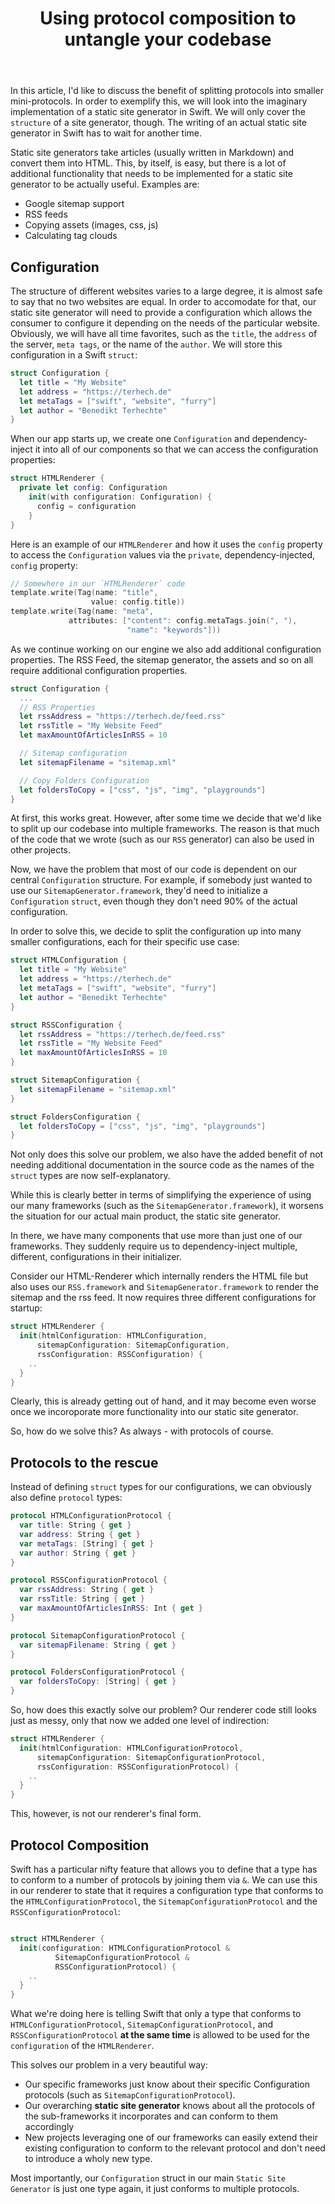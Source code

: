 #+title: Using protocol composition to untangle your codebase
#+moved: https://appventure.me/posts/2019-03-17-protocol-composition-untangle-codebase.html
#+tags: ios macos swift
#+keywords: ios macos swift protocol composition struct untagle
#+summary: A simple way to untangle your codebase via protocols. Particularly useful for project configurations.
#+description: A simple way to untangle your codebase via protocols. Particularly useful for project configurations.
#+static-feature-image: http://appventure.me/img-content/2019-03-17-protocol-composition-untangle-codebase.jpg
#+OPTIONS: toc:nil

In this article, I'd like to discuss the benefit of splitting protocols into smaller mini-protocols. 
In order to exemplify this, we will look into the imaginary implementation of a static site generator
in Swift. We will only cover the =structure= of a site generator, though. The writing of an actual 
static site generator in Swift has to wait for another time.

Static site generators take articles (usually written in Markdown) and convert them into HTML.
This, by itself, is easy, but there is a lot of additional functionality that needs to be implemented
for a static site generator to be actually useful. Examples are:

- Google sitemap support
- RSS feeds
- Copying assets (images, css, js)
- Calculating tag clouds

** Configuration

The structure of different websites varies to a large degree, it is almost safe to say that no
two websites are equal. In order to accomodate for that, our static site generator will need
to provide a configuration which allows the consumer to configure it depending on the needs
of the particular website. Obviously, we will have all time favorites, such as the =title=,
the =address= of the server, =meta tags=, or the name of the =author=. We will store
this configuration in a Swift =struct=:

#+BEGIN_SRC swift
struct Configuration {
  let title = "My Website"
  let address = "https://terhech.de"
  let metaTags = ["swift", "website", "furry"]
  let author = "Benedikt Terhechte"
}
#+END_SRC

When our app starts up, we create one =Configuration= and dependency-inject it into all
of our components so that we can access the configuration properties:

#+BEGIN_SRC swift
  struct HTMLRenderer {
    private let config: Configuration
      init(with configuration: Configuration) {
        config = configuration
      }
  }
#+END_SRC

Here is an example of our =HTMLRenderer= and how it uses the =config= property to access
the =Configuration= values via the =private=, dependency-injected, =config= property:

#+BEGIN_SRC swift
// Somewhere in our `HTMLRenderer` code
template.write(Tag(name: "title", 
                  value: config.title))
template.write(Tag(name: "meta", 
             attributes: ["content": config.metaTags.join(", "),
                          "name": "keywords"]))
#+END_SRC

As we continue working on our engine we also add additional configuration properties. 
The RSS Feed, the sitemap generator, the assets and so on all require additional configuration
properties.

#+BEGIN_SRC swift
struct Configuration {
  ...
  // RSS Properties
  let rssAddress = "https://terhech.de/feed.rss"
  let rssTitle = "My Website Feed"
  let maxAmountOfArticlesInRSS = 10
  
  // Sitemap configuration
  let sitemapFilename = "sitemap.xml"
  
  // Copy Folders Configuration
  let foldersToCopy = ["css", "js", "img", "playgrounds"]
}
#+END_SRC

At first, this works great. However, after some time we decide that we'd like to split
up our codebase into multiple frameworks. The reason is that much of the code that we wrote
(such as our =RSS= generator) can also be used in other projects.

Now, we have the problem that most of our code is dependent on our central =Configuration= structure.
For example, if somebody just wanted to use our =SitemapGenerator.framework=, they'd need to initialize a =Configuration= 
=struct=, even though they don't need 90% of the actual configuration.

In order to solve this, we decide to split the configuration up into many smaller configurations, each for
their specific use case:

#+BEGIN_SRC swift
struct HTMLConfiguration {
  let title = "My Website"
  let address = "https://terhech.de"
  let metaTags = ["swift", "website", "furry"]
  let author = "Benedikt Terhechte"
}

struct RSSConfiguration {
  let rssAddress = "https://terhech.de/feed.rss"
  let rssTitle = "My Website Feed"
  let maxAmountOfArticlesInRSS = 10
}

struct SitemapConfiguration {  
  let sitemapFilename = "sitemap.xml"
}
  
struct FoldersConfiguration {  
  let foldersToCopy = ["css", "js", "img", "playgrounds"]
}
#+END_SRC

Not only does this solve our problem, we also have the added benefit of not
needing additional documentation in the source code as the names of the
=struct= types are now self-explanatory. 

While this is clearly better in terms of simplifying the experience of using
our many frameworks (such as the =SitemapGenerator.framework=), it worsens the situation
for our actual main product, the static site generator.

In there, we have many components that use more than just one of our frameworks. They suddenly
require us to dependency-inject multiple, different, configurations in their initializer.

Consider our HTML-Renderer which internally renders
the HTML file but also uses our =RSS.framework= and =SitemapGenerator.framework= to render
the sitemap and the rss feed. It now requires three different configurations for startup:

#+BEGIN_SRC swift
struct HTMLRenderer {
  init(htmlConfiguration: HTMLConfiguration, 
      sitemapConfiguration: SitemapConfiguration, 
      rssConfiguration: RSSConfiguration) {
    ..
  }
}
#+END_SRC

Clearly, this is already getting out of hand, and it may become even worse once we 
incoroporate more functionality into our static site generator.

So, how do we solve this? As always - with protocols of course.

** Protocols to the rescue
   
Instead of defining =struct= types for our configurations, we can obviously also
define =protocol= types:

#+BEGIN_SRC swift
protocol HTMLConfigurationProtocol {
  var title: String { get }
  var address: String { get }
  var metaTags: [String] { get }
  var author: String { get }
}

protocol RSSConfigurationProtocol {
  var rssAddress: String { get }
  var rssTitle: String { get }
  var maxAmountOfArticlesInRSS: Int { get }
}

protocol SitemapConfigurationProtocol {  
  var sitemapFilename: String { get }
}
  
protocol FoldersConfigurationProtocol {  
  var foldersToCopy: [String] { get }
}
#+END_SRC

So, how does this exactly solve our problem? Our renderer code still
looks just as messy, only that now we added one level of indirection:

#+BEGIN_SRC swift
struct HTMLRenderer {
  init(htmlConfiguration: HTMLConfigurationProtocol, 
      sitemapConfiguration: SitemapConfigurationProtocol, 
      rssConfiguration: RSSConfigurationProtocol) {
    ..
  }
}
#+END_SRC

This, however, is not our renderer's final form. 

** Protocol Composition
   
Swift has a particular nifty feature that allows you to define that
a type has to conform to a number of protocols by joining them via =&=. We can use this 
in our renderer to state that it requires a configuration type 
that conforms to the =HTMLConfigurationProtocol=, the =SitemapConfigurationProtocol=
and the =RSSConfigurationProtocol=:

#+BEGIN_SRC swift

  struct HTMLRenderer {
    init(configuration: HTMLConfigurationProtocol & 
            SitemapConfigurationProtocol & 
            RSSConfigurationProtocol) {
      ..
    }
  }

#+END_SRC

What we're doing here is telling Swift that only a type that conforms to 
=HTMLConfigurationProtocol=, =SitemapConfigurationProtocol=, and =RSSConfigurationProtocol=
*at the same time* is allowed to be used for the =configuration= of the =HTMLRenderer=.

This solves our problem in a very beautiful way:

- Our specific frameworks just know about their specific Configuration protocols (such as =SitemapConfigurationProtocol=).
- Our overarching *static site generator* knows about all the protocols of the sub-frameworks it incorporates and can conform to them accordingly
- New projects leveraging one of our frameworks can easily extend their existing configuration to conform to the relevant protocol and don't need to introduce a wholy new type.

Most importantly, our =Configuration= struct in our main =Static Site Generator= is just
one type again, it just conforms to multiple protocols. 
